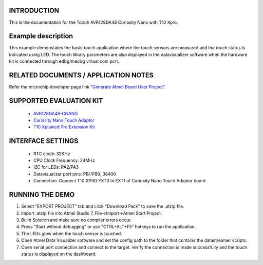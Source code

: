 INTRODUCTION
============
This is the documentation for the Tocuh AVR128DA48 Curiosity Nano with T10 Xpro.

Example description
===================
This example demonstates the basic touch application where the touch sensors are measured and the touch status is indicated using LED. The touch library parameters are also displayed in the datavisualizer software when the hardware kit is connected through edbg/medbg vritual com port.

RELATED DOCUMENTS / APPLICATION NOTES
=====================================
Refer the microchip developer page link `"Generate Atmel Board User Project" <http://microchipdeveloper.com/touch:generate-atmel-board-touch-project>`_.

SUPPORTED EVALUATION KIT
========================
	* `AVR128DA48-CNANO <https://www.microchip.com/DevelopmentTools/ProductDetails/PartNO/DM164151>`_
	* `Curiosity Nano Touch Adaptor <https://www.microchip.com/DevelopmentTools/ProductDetails/PartNO/AC80T88A>`_
	* `T10 Xplained Pro Extension Kit <https://www.microchip.com/DevelopmentTools/ProductDetails/PartNO/AC47H23A>`_

INTERFACE SETTINGS
==================
	* RTC clock: 32KHz
	* CPU Clock Frequency: 24MHz
	* I2C for LEDs: PA2/PA3
	* Datavisualizer port pins: PB1/PB0, 38400
	* Connection: Connect T10 XPRO EXT3 to EXT1 of Curiosity Nano Touch Adaptor board.
	
RUNNING THE DEMO
================
1. Select "EXPORT PROJECT" tab and click "Download Pack" to save the .atzip file.
2. Import .atzip file into Atmel Studio 7, File->Import->Atmel Start Project.
3. Build Solution and make sure no compiler errors occur.
4. Press "Start without debugging" or use "CTRL+ALT+F5" hotkeys to run the application.
5. The LEDs glow when the touch sensor is touched. 
6. Open Atmel Data Visualizer software and set the config path to the folder that contains the datastreamer scripts. 
7. Open serial port connection and connect to the target. Verify the connection is made successfully and the touch status is displayed on the dashboard. 